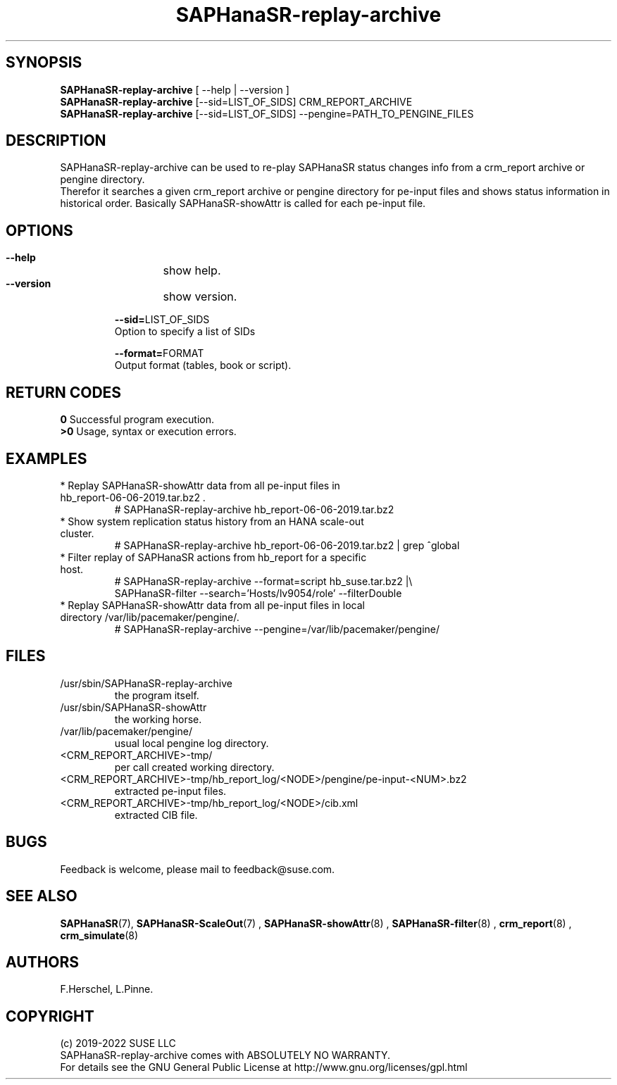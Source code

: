 .\" Version: 0.180.0
.\"
.TH SAPHanaSR-replay-archive 8 "27 May 2022" "" "SAPHanaSR"
.\"
.SH SYNOPSIS
\fBSAPHanaSR-replay-archive\fR [ --help | --version ]
.br
\fBSAPHanaSR-replay-archive\fR [--sid=LIST_OF_SIDS] CRM_REPORT_ARCHIVE
.br
\fBSAPHanaSR-replay-archive\fR [--sid=LIST_OF_SIDS] --pengine=PATH_TO_PENGINE_FILES
.\"
.SH DESCRIPTION
SAPHanaSR-replay-archive can be used to re-play SAPHanaSR status changes info
from a crm_report archive or pengine directory.
.br
Therefor it searches a given crm_report archive or pengine directory for pe-input
files and shows status information in historical order. Basically SAPHanaSR-showAttr
is called for each pe-input file.
.\"
.SH OPTIONS
.HP
\fB --help\fR
	show help.
.HP
\fB --version\fR
	show version.
.HP
\fB --sid=\fRLIST_OF_SIDS
    Option to specify a list of SIDs
.HP
\fB --format=\fRFORMAT
    Output format (tables, book or script).
.\"
.SH RETURN CODES
.B 0
Successful program execution.
.br
.B >0
Usage, syntax or execution errors.
.\"
.SH EXAMPLES
.TP
* Replay SAPHanaSR-showAttr data from all pe-input files in hb_report-06-06-2019.tar.bz2 .
# SAPHanaSR-replay-archive hb_report-06-06-2019.tar.bz2
.TP
* Show system replication status history from an HANA scale-out cluster.
# SAPHanaSR-replay-archive hb_report-06-06-2019.tar.bz2 | grep ^global
.\".TP
.\"* Show system replication status history from an HANA scale-up cluster.
.\"# SAPHanaSR-replay-archive hb_report-08-05-2019.tar.bz2 | grep -A13 ^global SAPHanaSR-replay-archive.txt | awk '$1=="global"{print "@",$0}; $11=="SOK"||$11=="SFAIL"||$11=="SWAIT"||$11=="WAIT4PRIM"{print $11}' | tr -d "\\n" | tr "@" "\\n"
.\".TP
.\"* Show system replication primary from an HANA scale-up cluster.
.\"# SAPHanaSR-showAttr hb_report-08-05-2019.tar.bz2 | grep -A13 ^global SAPHanaSR-replay-archive.txt | awk '$1=="global"{print "@",$0}; $2=="PROMOTED"{print $1,$2}' | tr -d "\\n" | tr "@" "\\n"
.TP
* Filter replay of SAPHanaSR actions from hb_report for a specific host.
# SAPHanaSR-replay-archive --format=script hb_suse.tar.bz2 |\\
        SAPHanaSR-filter --search='Hosts/lv9054/role' --filterDouble
.TP
* Replay SAPHanaSR-showAttr data from all pe-input files in local directory /var/lib/pacemaker/pengine/.
# SAPHanaSR-replay-archive --pengine=/var/lib/pacemaker/pengine/
.\"
.SH FILES
.TP
/usr/sbin/SAPHanaSR-replay-archive
the program itself.
.TP
/usr/sbin/SAPHanaSR-showAttr
the working horse.
.TP
/var/lib/pacemaker/pengine/
usual local pengine log directory.
.TP
<CRM_REPORT_ARCHIVE>-tmp/
per call created working directory.
.TP
<CRM_REPORT_ARCHIVE>-tmp/hb_report_log/<NODE>/pengine/pe-input-<NUM>.bz2
extracted pe-input files.
.TP
<CRM_REPORT_ARCHIVE>-tmp/hb_report_log/<NODE>/cib.xml
extracted CIB file.
.\"
.SH BUGS
Feedback is welcome, please mail to feedback@suse.com.
.SH SEE ALSO
 \fBSAPHanaSR\fP(7), \fBSAPHanaSR-ScaleOut\fP(7) , \fBSAPHanaSR-showAttr\fP(8) ,
\fBSAPHanaSR-filter\fP(8) , \fBcrm_report\fP(8) , \fBcrm_simulate\fP(8)
.\"
.SH AUTHORS
F.Herschel, L.Pinne.
.\"
.SH COPYRIGHT
(c) 2019-2022 SUSE LLC
.br
SAPHanaSR-replay-archive comes with ABSOLUTELY NO WARRANTY.
.br
For details see the GNU General Public License at
http://www.gnu.org/licenses/gpl.html
.\"
